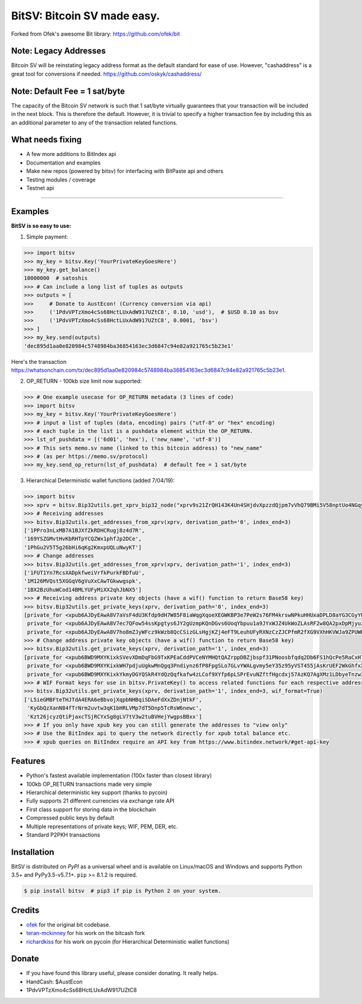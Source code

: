 BitSV: Bitcoin SV made easy.
============================

Forked from Ofek's awesome Bit library: https://github.com/ofek/bit

.. image:: https://img.shields.io/pypi/v/bitsv.svg?style=flat-square
    :target: https://pypi.org/project/bitsv

.. image:: https://img.shields.io/travis/AustEcon/bitsv.svg?branch=master&style=flat-square
    :target: https://travis-ci.org/AustEcon/bitsv

.. image:: https://img.shields.io/codecov/c/github/AustEcon/bitsv.svg?style=flat-square
    :target: https://codecov.io/gh/austecon/bitsv

.. image:: https://img.shields.io/pypi/pyversions/bitsv.svg?style=flat-square
    :target: https://pypi.org/project/bitsv

.. image:: https://img.shields.io/badge/license-MIT-blue.svg?style=flat-square
    :target: https://en.wikipedia.org/wiki/MIT_License


Note: Legacy Addresses
----------------------

Bitcoin SV will be reinstating legacy address format as the default standard for ease of use. However,
"cashaddress" is a great tool for conversions if needed. https://github.com/oskyk/cashaddress/


Note: Default Fee = 1 sat/byte
------------------------------
The capacity of the Bitcoin SV network is such that 1 sat/byte virtually guarantees that
your transaction will be included in the next block. This is therefore the default. However, it is
trivial to specify a higher transaction fee by including this as an additional parameter to any
of the transaction related functions.


What needs fixing
-----------------

- A few more additions to BitIndex api
- Documentation and examples
- Make new repos (powered by bitsv) for interfacing with BitPaste api and others
- Testing modules / coverage
- Testnet api

----------------------------

Examples
--------

**BitSV is so easy to use:**

1. Simple payment:

.. code-block:: python

    >>> import bitsv
    >>> my_key = bitsv.Key('YourPrivateKeyGoesHere')
    >>> my_key.get_balance()
    10000000  # satoshis
    >>> # Can include a long list of tuples as outputs
    >>> outputs = [
    >>>     # Donate to AustEcon! (Currency conversion via api)
    >>>     ('1PdvVPTzXmo4cSs68HctLUxAdW917UZtC8', 0.10, 'usd'),  # $USD 0.10 as bsv
    >>>     ('1PdvVPTzXmo4cSs68HctLUxAdW917UZtC8', 0.0001, 'bsv')
    >>> ]
    >>> my_key.send(outputs)
    'dec895d1aa0e820984c5748984ba36854163ec3d6847c94e82a921765c5b23e1'

Here's the transaction `<https://whatsonchain.com/tx/dec895d1aa0e820984c5748984ba36854163ec3d6847c94e82a921765c5b23e1>`_.

2. OP_RETURN - 100kb size limit now supported:

.. code-block:: python

    >>> # One example usecase for OP_RETURN metadata (3 lines of code)
    >>> import bitsv
    >>> my_key = bitsv.Key('YourPrivateKeyGoesHere')
    >>> # input a list of tuples (data, encoding) pairs ("utf-8" or "hex" encoding)
    >>> # each tuple in the list is a pushdata element within the OP_RETURN.
    >>> lst_of_pushdata = [('6d01', 'hex'), ('new_name', 'utf-8')]
    >>> # This sets memo.sv name (linked to this bitcoin address) to "new_name"
    >>> # (as per https://memo.sv/protocol)
    >>> my_key.send_op_return(lst_of_pushdata)  # default fee = 1 sat/byte


3. Hierarchical Deterministic wallet functions (added 7/04/19):

.. code-block:: python

    >>> import bitsv
    >>> xprv = bitsv.Bip32utils.get_xprv_bip32_node("xprv9s21ZrQH143K4Un4SHjdvXpzzdQjpm7vVhQ79BMi5V58nptUo4NGqytwH68XAVj5LkDxjSqdVjdDinFCT8WqfBT7zigdtaGcrffTmBdwFH5")
    >>> # Receiving addresses
    >>> bitsv.Bip32utils.get_addresses_from_xprv(xprv, derivation_path='0', index_end=3)
    ['1PPro3nLxMB7A1BJXfZkRDHCRugj8z4d7R',
    '169YSZGMvtHvKbRHTpYCQZWx1phfJp2DCe',
    '1PhGu2V5T5g26bHi6qKg2KmxpUQLuNwyKT']
    >>> # Change addresses
    >>> bitsv.Bip32utils.get_addresses_from_xprv(xprv, derivation_path='1', index_end=3)
    ['1FUT1Yn7RcsXADpkfweiVrfkPurkFBDfuU',
    '1M126MVQst5XGGqV6gVuXxCAwTGkwwgspk',
    '1BX2BzUhuWCod14BMLYUFyMiXX2qhJbNX5']
    >>> # Receiving address private key objects (have a wif() function to return Base58 key)
    >>> bitsv.Bip32utils.get_private_keys(xprv, derivation_path='0', index_end=3)
    [private_for <xpub6AJDyEAwA8V7aVsF4dU3Kfdp9dH7W85F8iaWqgXqoeXEGWKBP3e7PeW2s76FM4krswNPkuHHUxaDPLD8aYG3CGyYU539MpHUsWCXk2W4pfV>,
     private_for <xpub6AJDyEAwA8V7ec7QFow54ssKpgtys6JY2gUzmpKQnDGvs6UoqYbpuu1a9JYxWJZ4UkWoZLAsRF2w8QA2pxDpMjyuzHDmYMTB7mpuPk5bpM5>,
     private_for <xpub6AJDyEAwA8V7ho8mZJyWFcz9kWzb8QcCSizGLsHgjKZj4eFT9LeuhUFyRXNzCzZJCPfmR2fXG9VXhHKVWJa9ZPUWK89rmjdkhTbQDUTTLfA>]
    >>> # Change address private key objects (have a wif() function to return Base58 key)
    >>> bitsv.Bip32utils.get_private_keys(xprv, derivation_path='1', index_end=3)
    [private_for <xpub6BWD9MXYKixkSVevXDmDqFbG9TxKPEaCddPVCeNYMHQtQAZrppDBZjbspf31PNoosbfqdq2Db6FS1hQcPe5RaCxH7D2M91smfXhigkMPKd2>,
     private_for <xpub6BWD9MXYKixkWH7pdjuUgkwMnQgq3Pndiynz6fP8FpgSLo7GLvYWALgvmy5eY35z95yVST455jAsKrUEF2WkGhfxX5i8WEUSEffYf1wiP13>,
     private_for <xpub6BWD9MXYKixkYkmyDGYQSkR4YdQzQqfkafw4zLCof9XYfp6pLSPrEvuNZftfHgcdxj57AzKQ7AgXMz1LDbyeTnzw3FjuCGf962TWipBydgR>]
    >>> # WIF Format keys for use in bitsv.PrivateKey() to access related functions for each respective address
    >>> bitsv.Bip32utils.get_private_keys(xprv, derivation_path='1', index_end=3, wif_format=True)
    ['L5ieGMBFteTHJTdA4ERA6eBbvojXqpbNHBqiSDAeFdXxZDnjNtkF',
     'KyGbQzXanN84fTrNrm2uvtw3qK1bHRLVMp7dT5Dnp5TcRsW6newc',
     'Kzt26jcyzQtiPjaxcTSjRCYxSg8gLV7tV3w2tuBVHejYwgpsBBxx']
    >>> # If you only have xpub key you can still generate the addresses to "view only"
    >>> # Use the BitIndex api to query the network directly for xpub total balance etc.
    >>> # xpub queries on BitIndex require an API key from https://www.bitindex.network/#get-api-key

Features
--------

- Python's fastest available implementation (100x faster than closest library)
- 100kb OP_RETURN transactions made very simple
- Hierarchical deterministic key support (thanks to pycoin)
- Fully supports 21 different currencies via exchange rate API
- First class support for storing data in the blockchain
- Compressed public keys by default
- Multiple representations of private keys; WIF, PEM, DER, etc.
- Standard P2PKH transactions

Installation
------------

BitSV is distributed on `PyPI` as a universal wheel and is available on Linux/macOS
and Windows and supports Python 3.5+ and PyPy3.5-v5.7.1+. ``pip`` >= 8.1.2 is required.

.. code-block:: bash

    $ pip install bitsv  # pip3 if pip is Python 2 on your system.


Credits
-------

- `ofek`_ for the original bit codebase.
- `teran-mckinney`_ for his work on the bitcash fork
- `richardkiss`_ for his work on pycoin (for Hierarchical Deterministic wallet functions)

.. _ofek: https://github.com/ofek/bit
.. _teran-mckinney: https://github.com/sporestack/bitcash
.. _richardkiss: https://github.com/richardkiss/pycoin

Donate
--------

- If you have found this library useful, please consider donating. It really helps.
- HandCash: $AustEcon
- 1PdvVPTzXmo4cSs68HctLUxAdW917UZtC8
